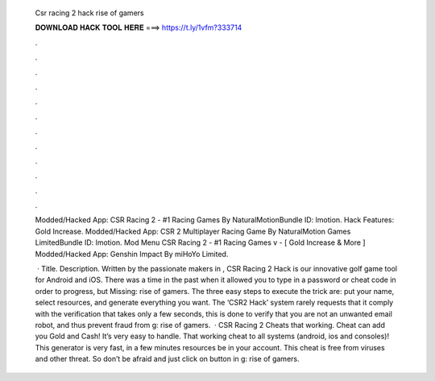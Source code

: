   Csr racing 2 hack rise of gamers
  
  
  
  𝐃𝐎𝐖𝐍𝐋𝐎𝐀𝐃 𝐇𝐀𝐂𝐊 𝐓𝐎𝐎𝐋 𝐇𝐄𝐑𝐄 ===> https://t.ly/1vfm?333714
  
  
  
  .
  
  
  
  .
  
  
  
  .
  
  
  
  .
  
  
  
  .
  
  
  
  .
  
  
  
  .
  
  
  
  .
  
  
  
  .
  
  
  
  .
  
  
  
  .
  
  
  
  .
  
  Modded/Hacked App: CSR Racing 2 - #1 Racing Games By NaturalMotionBundle ID: lmotion. Hack Features: Gold Increase. Modded/Hacked App: CSR 2 Multiplayer Racing Game By NaturalMotion Games LimitedBundle ID: lmotion. Mod Menu CSR Racing 2 - #1 Racing Games v - [ Gold Increase & More ] Modded/Hacked App: Genshin Impact By miHoYo Limited.
  
   · Title. Description. Written by the passionate makers in , CSR Racing 2 Hack is our innovative golf game tool for Android and iOS. There was a time in the past when it allowed you to type in a password or cheat code in order to progress, but Missing: rise of gamers. The three easy steps to execute the trick are: put your name, select resources, and generate everything you want. The ‘CSR2 Hack’ system rarely requests that it comply with the verification that takes only a few seconds, this is done to verify that you are not an unwanted email robot, and thus prevent fraud from g: rise of gamers.  · CSR Racing 2 Cheats that working. Cheat can add you Gold and Cash! It’s very easy to handle. That working cheat to all systems (android, ios and consoles)! This generator is very fast, in a few minutes resources be in your account. This cheat is free from viruses and other threat. So don’t be afraid and just click on button in g: rise of gamers.
